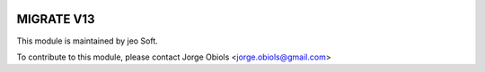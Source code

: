 .. |company| replace:: jeo Soft

.. |company_logo| image:: https://gist.github.com/jobiols/74e6d9b7c6291f00ef50dba8e68123a6/raw/fa43efd45f08a2455dd91db94c4a58fd5bd3d660/logo-jeo-150x68.jpg
   :alt: jeo Soft
   :target: https://www.jeosoft.com.ar

.. image:: https://img.shields.io/badge/license-AGPL--3-blue.png
   :target: https://www.gnu.org/licenses/agpl
   :alt: License: AGPL-3

===========
MIGRATE V13
===========


|company_logo|

This module is maintained by |company|.

To contribute to this module, please
contact Jorge Obiols <jorge.obiols@gmail.com>
